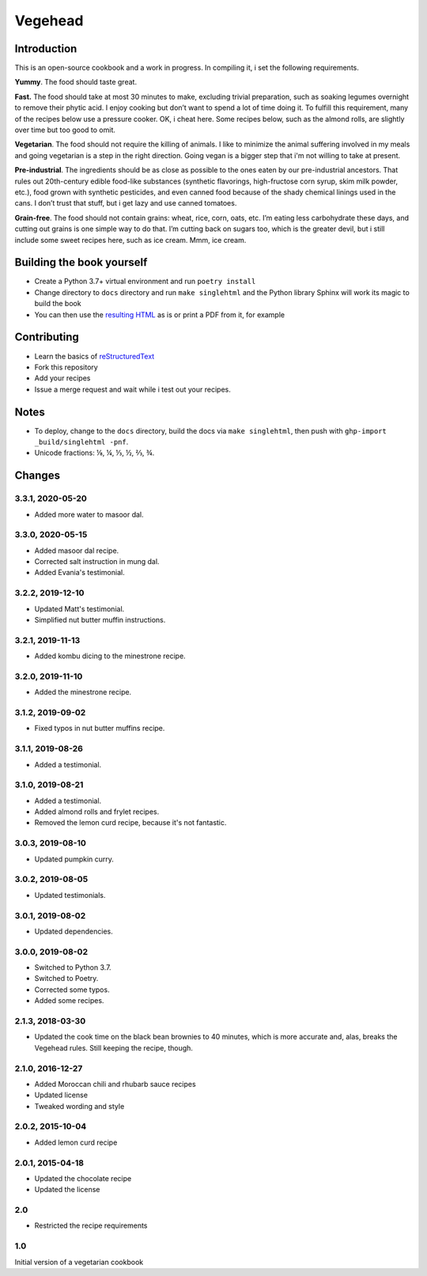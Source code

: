 Vegehead
**********

Introduction
=============
This is an open-source cookbook and a work in progress.
In compiling it, i set the following requirements.

**Yummy**.
The food should taste great.

**Fast.**
The food should take at most 30 minutes to make, excluding trivial preparation, such as soaking legumes overnight to remove their phytic acid.
I enjoy cooking but don’t want to spend a lot of time doing it.
To fulfill this requirement, many of the recipes below use a pressure cooker.
OK, i cheat here.
Some recipes below, such as the almond rolls, are slightly over time but too good to omit.

**Vegetarian**.
The food should not require the killing of animals.
I like to minimize the animal suffering involved in my meals and going vegetarian is a step in the right direction.
Going vegan is a bigger step that i'm not willing to take at present.

**Pre-industrial**.
The ingredients should be as close as possible to the ones eaten by our pre-industrial ancestors.
That rules out 20th-century edible food-like substances (synthetic flavorings, high-fructose corn syrup, skim milk powder, etc.), food grown with synthetic pesticides, and even canned food because of the shady chemical linings used in the cans.
I don’t trust that stuff, but i get lazy and use canned tomatoes.

**Grain-free**.
The food should not contain grains: wheat, rice, corn, oats, etc.
I’m eating less carbohydrate these days, and cutting out grains is one simple way to do that.
I’m cutting back on sugars too, which is the greater devil, but i still include some sweet recipes here, such as ice cream.
Mmm, ice cream.


Building the book yourself
============================
- Create a Python 3.7+ virtual environment and run ``poetry install``
- Change directory to ``docs`` directory and run ``make singlehtml`` and the Python library Sphinx will work its magic to build the book
- You can then use the `resulting HTML <http://raichev.net/vegehead>`_ as is or print a PDF from it, for example


Contributing
=============
- Learn the basics of `reStructuredText <https://en.wikipedia.org/wiki/ReStructuredText>`_
- Fork this repository
- Add your recipes
- Issue a merge request and wait while i test out your recipes.


Notes
=====
- To deploy, change to the ``docs`` directory, build the docs via ``make singlehtml``, then push with ``ghp-import _build/singlehtml -pnf``.
- Unicode fractions: ⅛, ¼, ⅓, ½, ⅔, ¾.


Changes
========

3.3.1, 2020-05-20
-----------------
- Added more water to masoor dal.


3.3.0, 2020-05-15
-----------------
- Added masoor dal recipe.
- Corrected salt instruction in mung dal.
- Added Evania's testimonial.


3.2.2, 2019-12-10
-----------------
- Updated Matt's testimonial.
- Simplified nut butter muffin instructions.


3.2.1, 2019-11-13
-----------------
- Added kombu dicing to the minestrone recipe.


3.2.0, 2019-11-10
-----------------
- Added the minestrone recipe.


3.1.2, 2019-09-02
-----------------
- Fixed typos in nut butter muffins recipe.


3.1.1, 2019-08-26
-----------------
- Added a testimonial.


3.1.0, 2019-08-21
-----------------
- Added a testimonial.
- Added almond rolls and frylet recipes.
- Removed the lemon curd recipe, because it's not fantastic.


3.0.3, 2019-08-10
-----------------
- Updated pumpkin curry.


3.0.2, 2019-08-05
-----------------
- Updated testimonials.


3.0.1, 2019-08-02
-----------------
- Updated dependencies.


3.0.0, 2019-08-02
-----------------
- Switched to Python 3.7.
- Switched to Poetry.
- Corrected some typos.
- Added some recipes.


2.1.3, 2018-03-30
------------------
- Updated the cook time on the black bean brownies to 40 minutes, which is more accurate and, alas, breaks the Vegehead rules. Still keeping the recipe, though.


2.1.0, 2016-12-27
------------------
- Added Moroccan chili and rhubarb sauce recipes
- Updated license
- Tweaked wording and style


2.0.2, 2015-10-04
-----------------
- Added lemon curd recipe


2.0.1, 2015-04-18
-------------------
- Updated the chocolate recipe
- Updated the license


2.0
------
- Restricted the recipe requirements


1.0
-----
Initial version of a vegetarian cookbook

